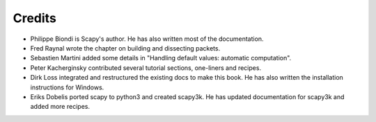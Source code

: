 
*********
Credits
*********

- Philippe Biondi is Scapy's author. He has also written most of the documentation.
- Fred Raynal wrote the chapter on building and dissecting packets.
- Sebastien Martini added some details in "Handling default values: automatic computation".
- Peter Kacherginsky contributed several tutorial sections, one-liners and recipes.
- Dirk Loss integrated and restructured the existing docs to make this book. 
  He has also written the installation instructions for Windows.
- Eriks Dobelis ported scapy to python3 and created scapy3k. 
  He has updated documentation for scapy3k and added more recipes.

   
